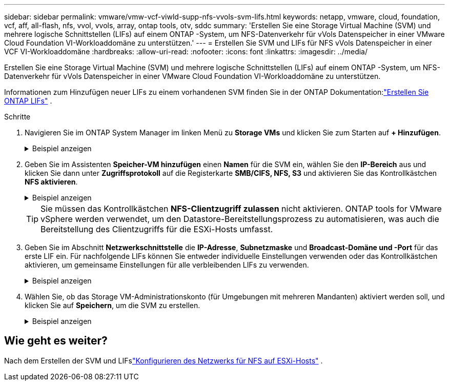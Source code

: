 ---
sidebar: sidebar 
permalink: vmware/vmw-vcf-viwld-supp-nfs-vvols-svm-lifs.html 
keywords: netapp, vmware, cloud, foundation, vcf, aff, all-flash, nfs, vvol, vvols, array, ontap tools, otv, sddc 
summary: 'Erstellen Sie eine Storage Virtual Machine (SVM) und mehrere logische Schnittstellen (LIFs) auf einem ONTAP -System, um NFS-Datenverkehr für vVols Datenspeicher in einer VMware Cloud Foundation VI-Workloaddomäne zu unterstützen.' 
---
= Erstellen Sie SVM und LIFs für NFS vVols Datenspeicher in einer VCF VI-Workloaddomäne
:hardbreaks:
:allow-uri-read: 
:nofooter: 
:icons: font
:linkattrs: 
:imagesdir: ../media/


[role="lead"]
Erstellen Sie eine Storage Virtual Machine (SVM) und mehrere logische Schnittstellen (LIFs) auf einem ONTAP -System, um NFS-Datenverkehr für vVols Datenspeicher in einer VMware Cloud Foundation VI-Workloaddomäne zu unterstützen.

Informationen zum Hinzufügen neuer LIFs zu einem vorhandenen SVM finden Sie in der ONTAP Dokumentation:link:https://docs.netapp.com/us-en/ontap/networking/create_a_lif.html["Erstellen Sie ONTAP LIFs"^] .

.Schritte
. Navigieren Sie im ONTAP System Manager im linken Menü zu *Storage VMs* und klicken Sie zum Starten auf *+ Hinzufügen*.
+
.Beispiel anzeigen
[%collapsible]
====
image:vmware-vcf-asa-001.png["Klicken Sie auf „Hinzufügen“, um mit der Erstellung des SVM zu beginnen"]

====
. Geben Sie im Assistenten *Speicher-VM hinzufügen* einen *Namen* für die SVM ein, wählen Sie den *IP-Bereich* aus und klicken Sie dann unter *Zugriffsprotokoll* auf die Registerkarte *SMB/CIFS, NFS, S3* und aktivieren Sie das Kontrollkästchen *NFS aktivieren*.
+
.Beispiel anzeigen
[%collapsible]
====
image:vmware-vcf-aff-035.png["Assistent zum Hinzufügen von Speicher-VMs – NFS aktivieren"]

====
+

TIP: Sie müssen das Kontrollkästchen *NFS-Clientzugriff zulassen* nicht aktivieren.  ONTAP tools for VMware vSphere werden verwendet, um den Datastore-Bereitstellungsprozess zu automatisieren, was auch die Bereitstellung des Clientzugriffs für die ESXi-Hosts umfasst.

. Geben Sie im Abschnitt *Netzwerkschnittstelle* die *IP-Adresse*, *Subnetzmaske* und *Broadcast-Domäne und -Port* für das erste LIF ein.  Für nachfolgende LIFs können Sie entweder individuelle Einstellungen verwenden oder das Kontrollkästchen aktivieren, um gemeinsame Einstellungen für alle verbleibenden LIFs zu verwenden.
+
.Beispiel anzeigen
[%collapsible]
====
image:vmware-vcf-aff-036.png["Netzwerkinformationen für LIFs ausfüllen"]

====
. Wählen Sie, ob das Storage VM-Administrationskonto (für Umgebungen mit mehreren Mandanten) aktiviert werden soll, und klicken Sie auf *Speichern*, um die SVM zu erstellen.
+
.Beispiel anzeigen
[%collapsible]
====
image:vmware-vcf-asa-004.png["SVM-Konto aktivieren und abschließen"]

====




== Wie geht es weiter?

Nach dem Erstellen der SVM und LIFslink:vmw-vcf-viwld-supp-nfs-vvols-network.html["Konfigurieren des Netzwerks für NFS auf ESXi-Hosts"] .

